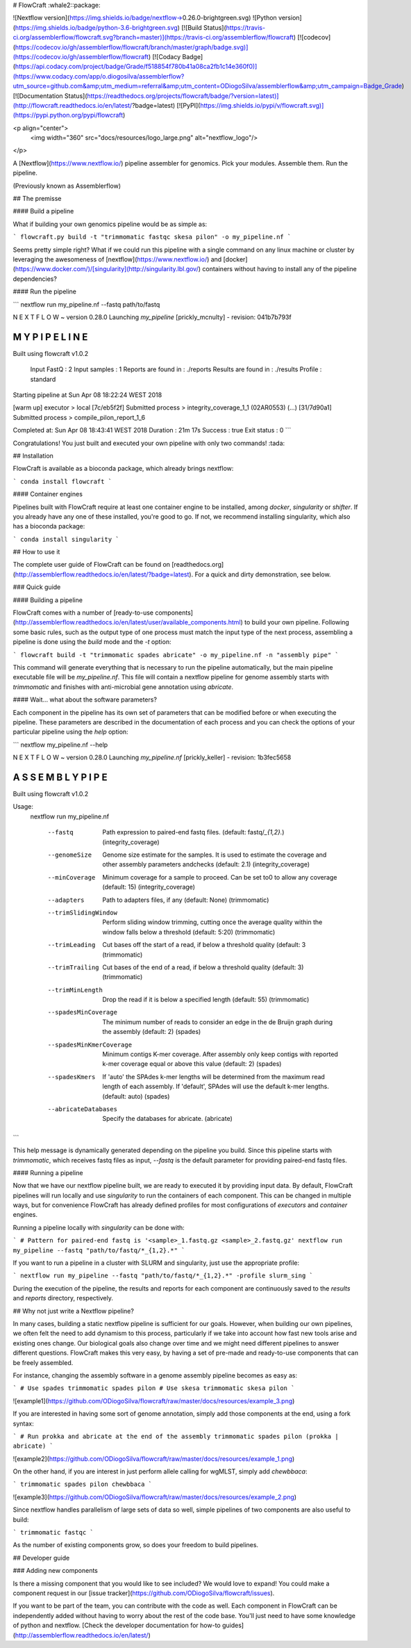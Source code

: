 # FlowCraft :whale2::package:

![Nextflow version](https://img.shields.io/badge/nextflow->0.26.0-brightgreen.svg)
![Python version](https://img.shields.io/badge/python-3.6-brightgreen.svg)
[![Build Status](https://travis-ci.org/assemblerflow/flowcraft.svg?branch=master)](https://travis-ci.org/assemblerflow/flowcraft)
[![codecov](https://codecov.io/gh/assemblerflow/flowcraft/branch/master/graph/badge.svg)](https://codecov.io/gh/assemblerflow/flowcraft)
[![Codacy Badge](https://api.codacy.com/project/badge/Grade/f518854f780b41a08ca2fb1c14e360f0)](https://www.codacy.com/app/o.diogosilva/assemblerflow?utm_source=github.com&amp;utm_medium=referral&amp;utm_content=ODiogoSilva/assemblerflow&amp;utm_campaign=Badge_Grade)
[![Documentation Status](https://readthedocs.org/projects/flowcraft/badge/?version=latest)](http://flowcraft.readthedocs.io/en/latest/?badge=latest)
[![PyPI](https://img.shields.io/pypi/v/flowcraft.svg)](https://pypi.python.org/pypi/flowcraft)

<p align="center">
  <img width="360" src="docs/resources/logo_large.png" alt="nextflow_logo"/>
</p>

A [Nextflow](https://www.nextflow.io/) pipeline assembler for genomics.
Pick your modules. Assemble them. Run the pipeline.

(Previously known as Assemblerflow)

## The premisse

#### Build a pipeline

What if building your own genomics pipeline would be as simple as:

```
flowcraft.py build -t "trimmomatic fastqc skesa pilon" -o my_pipeline.nf
```

Seems pretty simple right? What if we could run this pipeline with a single command on any linux machine or cluster by leveraging
the awesomeness of [nextflow](https://www.nextflow.io/) and [docker](https://www.docker.com/)/[singularity](http://singularity.lbl.gov/)
containers without having to install any of the pipeline dependencies?

#### Run the pipeline

```
nextflow run my_pipeline.nf --fastq path/to/fastq

N E X T F L O W  ~  version 0.28.0
Launching `my_pipeline` [prickly_mcnulty] - revision: 041b7b793f

============================================================
                M Y   P I P E L I N E
============================================================
Built using flowcraft v1.0.2

 Input FastQ                 : 2
 Input samples               : 1
 Reports are found in        : ./reports
 Results are found in        : ./results
 Profile                     : standard

Starting pipeline at Sun Apr 08 18:22:24 WEST 2018

[warm up] executor > local
[7c/eb5f2f] Submitted process > integrity_coverage_1_1 (02AR0553)
(...)
[31/7d90a1] Submitted process > compile_pilon_report_1_6

Completed at: Sun Apr 08 18:43:41 WEST 2018
Duration    : 21m 17s
Success     : true
Exit status : 0
```

Congratulations! You just built and executed your own pipeline with
only two commands! :tada:

## Installation

FlowCraft is available as a bioconda package, which already brings
nextflow:

```
conda install flowcraft
```

#### Container engines

Pipelines built with FlowCraft require at least one container
engine to be installed, among `docker`, `singularity` or `shifter`.
If you already have any one of these installed, you're good to go.
If not, we recommend installing singularity, which also has a bioconda
package:

```
conda install singularity
```

## How to use it

The complete user guide of FlowCraft can be found on [readthedocs.org](http://assemblerflow.readthedocs.io/en/latest/?badge=latest).
For a quick and dirty demonstration, see below.

### Quick guide

#### Building a pipeline

FlowCraft comes with a number of [ready-to-use components](http://assemblerflow.readthedocs.io/en/latest/user/available_components.html) to build your
own pipeline. Following some basic rules, such as the output type of one process
must match the input type of the next process, assembling a pipeline is done
using the `build` mode and the `-t` option:

```
flowcraft build -t "trimmomatic spades abricate" -o my_pipeline.nf -n "assembly pipe"
```

This command will generate everything that is necessary to run the
pipeline automatically, but the main pipeline executable
file will be `my_pipeline.nf`. This file will contain a nextflow pipeline
for genome assembly starts with `trimmomatic` and finishes with anti-microbial
gene annotation using `abricate`.

#### Wait... what about the software parameters?

Each component in the pipeline has its own set of parameters that can be
modified before or when executing the pipeline. These parameters are
described in the documentation of each process and you can check the options
of your particular pipeline using the `help` option:

```
nextflow my_pipeline.nf --help

N E X T F L O W  ~  version 0.28.0
Launching `my_pipeline.nf` [prickly_keller] - revision: 1b3fec5658

============================================================
                A S S E M B L Y   P I P E
============================================================
Built using flowcraft v1.0.2


Usage:
    nextflow run my_pipeline.nf

       --fastq                     Path expression to paired-end fastq files. (default: fastq/*_{1,2}.*) (integrity_coverage)
       --genomeSize                Genome size estimate for the samples. It is used to estimate the coverage and other assembly parameters andchecks (default: 2.1) (integrity_coverage)
       --minCoverage               Minimum coverage for a sample to proceed. Can be set to0 to allow any coverage (default: 15) (integrity_coverage)
       --adapters                  Path to adapters files, if any (default: None) (trimmomatic)
       --trimSlidingWindow         Perform sliding window trimming, cutting once the average quality within the window falls below a threshold (default: 5:20) (trimmomatic)
       --trimLeading               Cut bases off the start of a read, if below a threshold quality (default: 3 (trimmomatic)
       --trimTrailing              Cut bases of the end of a read, if below a threshold quality (default: 3) (trimmomatic)
       --trimMinLength             Drop the read if it is below a specified length (default: 55) (trimmomatic)
       --spadesMinCoverage         The minimum number of reads to consider an edge in the de Bruijn graph during the assembly (default: 2) (spades)
       --spadesMinKmerCoverage     Minimum contigs K-mer coverage. After assembly only keep contigs with reported k-mer coverage equal or above this value (default: 2) (spades)
       --spadesKmers               If 'auto' the SPAdes k-mer lengths will be determined from the maximum read length of each assembly. If 'default', SPAdes will use the default k-mer lengths. (default: auto) (spades)
       --abricateDatabases         Specify the databases for abricate. (abricate)

```

This help message is dynamically generated depending on the pipeline you build.
Since this pipeline starts with `trimmomatic`, which receives fastq files as input,
`--fastq` is the default parameter for providing paired-end fastq files.

#### Running a pipeline

Now that we have our nextflow pipeline built, we are ready to executed it by
providing input data. By default, FlowCraft pipelines will run locally and use
`singularity` to run the containers of each component. This can be
changed in multiple ways, but for convenience FlowCraft has already defined
profiles for most configurations of `executors` and `container` engines.

Running a pipeline locally with `singularity` can be done with:

```
# Pattern for paired-end fastq is '<sample>_1.fastq.gz <sample>_2.fastq.gz'
nextflow run my_pipeline --fastq "path/to/fastq/*_{1,2}.*"
```

If you want to run a pipeline in a cluster with SLURM and singularity, just use
the appropriate profile:

```
nextflow run my_pipeline --fastq "path/to/fastq/*_{1,2}.*" -profile slurm_sing
```

During the execution of the pipeline, the results and reports for each component
are continuously saved to the `results` and `reports` directory, respectively.

## Why not just write a Nextflow pipeline?

In many cases, building a static nextflow pipeline is sufficient for our goals.
However, when building our own pipelines, we often felt the need to add dynamism
to this process, particularly if we take into account how fast new tools arise
and existing ones change. Our biological goals also change over time and we
might need different pipelines to answer different questions. FlowCraft makes
this very easy, by having a set of pre-made and ready-to-use components that can
be freely assembled.

For instance, changing the assembly software in a genome assembly pipeline becomes
as easy as:

```
# Use spades
trimmomatic spades pilon
# Use skesa
trimmomatic skesa pilon
```

![example1](https://github.com/ODiogoSilva/flowcraft/raw/master/docs/resources/example_3.png)

If you are interested in having some sort of genome annotation, simply add those
components at the end, using a fork syntax:

```
# Run prokka and abricate at the end of the assembly
trimmomatic spades pilon (prokka | abricate)
```

![example2](https://github.com/ODiogoSilva/flowcraft/raw/master/docs/resources/example_1.png)

On the other hand, if you are interest in just perform allele calling for wgMLST,
simply add `chewbbaca`:

```
trimmomatic spades pilon chewbbaca
```

![example3](https://github.com/ODiogoSilva/flowcraft/raw/master/docs/resources/example_2.png)

Since nextflow handles parallelism of large sets of data so well, simple pipelines
of two components are also useful to build:

```
trimmomatic fastqc
```

As the number of existing components grow, so does your freedom to build pipelines.

## Developer guide

### Adding new components

Is there a missing component that you would like to see included? We would love
to expand! You could make a component request in our
[issue tracker](https://github.com/ODiogoSilva/flowcraft/issues).

If you want to be part of the team, you can contribute with the code as well. Each component
in FlowCraft can be independently added without having to worry about
the rest of the code base. You'll just need to have some knowledge of python
and nextflow. [Check the developer documentation for how-to guides](http://assemblerflow.readthedocs.io/en/latest/)


